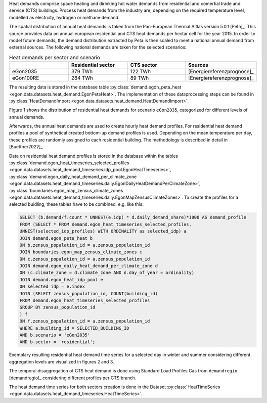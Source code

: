 Heat demands comprise space heating and dirinking hot water demands from 
residential and comertial trade and service (CTS) buildings.
Process heat demands from the industry are, depending on the required temperature
level, modelled as electrcity, hydrogen or methane demand. 

The spatial distribution of annual heat demands is taken from the Pan-European 
Thermal Altlas version 5.0.1 [Peta]_. 
This source provides data on annual european residential and CTS heat demands 
per hectar cell for the year 2015. 
In order to model future demands, the demand distribution extracted by Peta is 
then scaled to meet a national annual demand from external sources. 
The following national demands are taken for the selected scenarios: 

.. list-table:: Heat demands per sector and scenario
   :widths: 25 25 25 25
   :header-rows: 1

   * - 
     - Residential sector
     - CTS sector
     - Sources

   * - eGon2035
     - 379 TWh
     - 122 TWh
     - [Energiereferenzprognose]_

   * - eGon100RE
     - 284 TWh
     - 89 TWh
     - [Energiereferenzprognose]_


The resulting data is stored in the database table :py:class:`demand.egon_peta_heat <egon.data.datasets.heat_demand.EgonPetaHeat>`.
The implementation of these dataprocessing steps can be found in :py:class:`HeatDemandImport <egon.data.datasets.heat_demand.HeatDemandImport>`. 

Figure 1 shows the distribution of residential heat demands for scenario ``eGon2035``, 
categorized for different levels of annual demands.

.. image:: images/residential_heat_demand.png
  :width: 400
  :alt: Spatial distribution of residential heat demand in scenario ``eGon2035``


Afterwards, the annual heat demands are used to create hourly heat demand profiles. 
For residential heat demand profiles a pool of synthetical created bottom-up demand
profiles is used. Depending on the mean temperature per day, these profiles are 
randomly assigned to each residential building. The methodology is described in 
detail in [Buettner2022]_.


Data on residential heat demand profiles is stored in the database within the tables :py:class:`demand.egon_heat_timeseries_selected_profiles <egon.data.datasets.heat_demand_timeseries.idp_pool.EgonHeatTimeseries>`, :py:class:`demand.egon_daily_heat_demand_per_climate_zone <egon.data.datasets.heat_demand_timeseries.daily.EgonDailyHeatDemandPerClimateZone>`, :py:class:`boundaries.egon_map_zensus_climate_zones <egon.data.datasets.heat_demand_timeseries.daily.EgonMapZensusClimateZones>`. To create the profiles for a selected buidling, these tables 
have to be combined, e.g. like this: 

.. code-block:: none

   SELECT (b.demand/f.count * UNNEST(e.idp) * d.daily_demand_share)*1000 AS demand_profile
   FROM	(SELECT * FROM demand.egon_heat_timeseries_selected_profiles,
   UNNEST(selected_idp_profiles) WITH ORDINALITY as selected_idp) a
   JOIN demand.egon_peta_heat b
   ON b.zensus_population_id = a.zensus_population_id
   JOIN boundaries.egon_map_zensus_climate_zones c
   ON c.zensus_population_id = a.zensus_population_id
   JOIN demand.egon_daily_heat_demand_per_climate_zone d
   ON (c.climate_zone = d.climate_zone AND d.day_of_year = ordinality)
   JOIN demand.egon_heat_idp_pool e
   ON selected_idp = e.index
   JOIN (SELECT zensus_population_id, COUNT(building_id)
   FROM demand.egon_heat_timeseries_selected_profiles
   GROUP BY zensus_population_id
   ) f
   ON f.zensus_population_id = a.zensus_population_id
   WHERE a.building_id = SELECTED_BUILDING_ID
   AND b.scenario = 'eGon2035'
   AND b.sector = 'residential';


Exemplary resulting residential heat demand time series for a selected day in winter and 
summer considering different aggregation levels are visualized in figures 2 and 3.

.. image:: images/residential_heat_demand_profile_winter.png
  :width: 400
  :alt: Temporal distribution of residential heat demand for a selected day in winter
  
.. image:: images/residential_heat_demand_profile_summer.png
  :width: 400
  :alt: Temporal distribution of residential heat demand for a selected day in summer

The temporal disaggregation of CTS heat demand is done using Standard Load Profiles Gas
from ``demandregio`` [demandregio]_ considering different profiles per CTS branch. 


The heat demand time series for both sectors creation is done in the Dataset 
:py:class:`HeatTimeSeries <egon.data.datasets.heat_demand_timeseries.HeatTimeSeries>`. 
